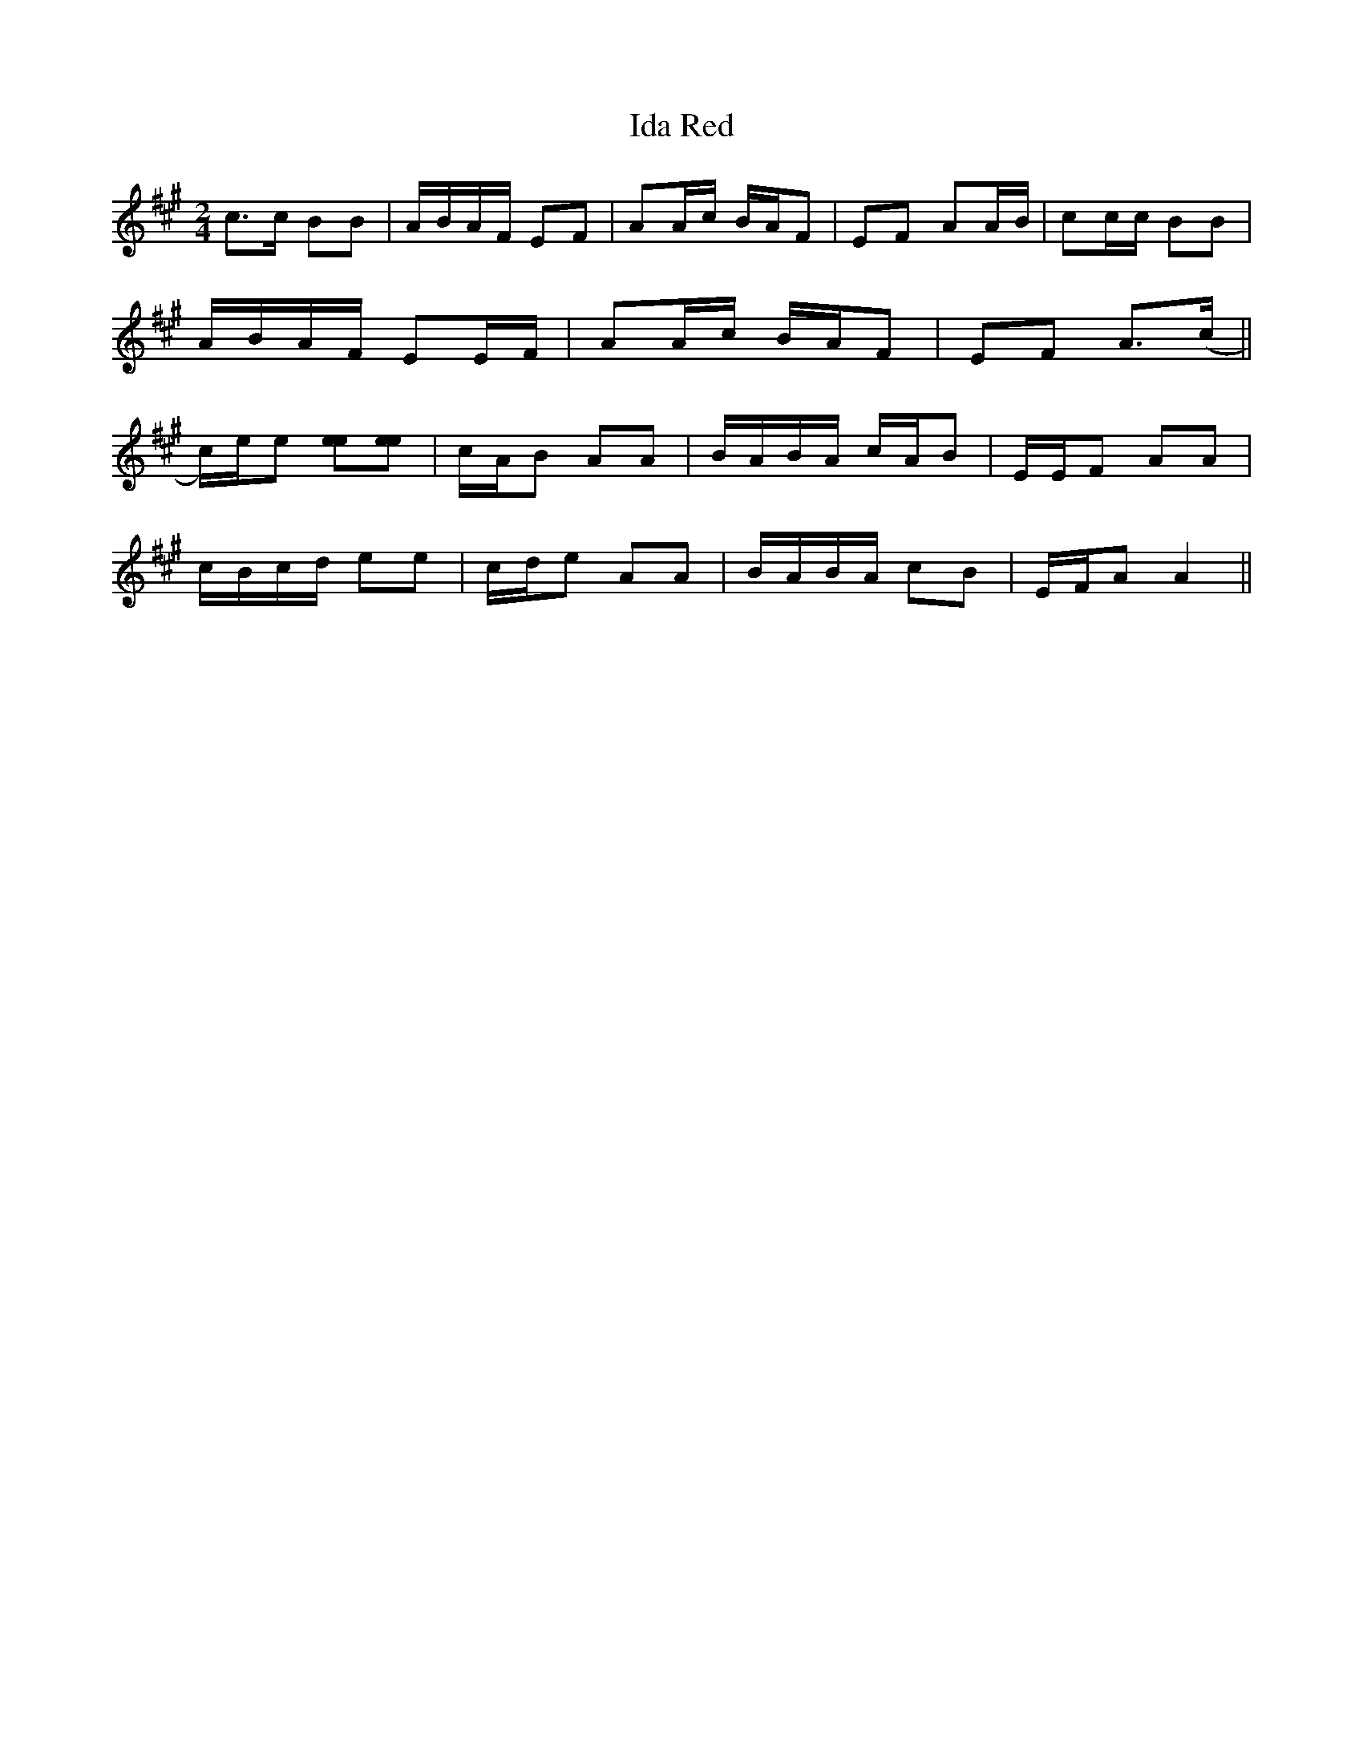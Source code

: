 X:1
T:Ida Red
M:2/4
L:1/8
B:Kuntz - Ragged but Right
Z: Contributed 2016-03-09 15:35:38 by JIm Gaskins fiddleji@comcast.net
K:A
c>c BB|A/B/A/F/ EF|AA/c/ B/A/F|EF AA/B/|cc/c/ BB|
A/B/A/F/ EE/F/|AA/c/ B/A/F|EF A>(c||
c/)e/e [ee][ee]|c/A/B AA|B/A/B/A/ c/A/B|E/E/F AA|
c/B/c/d/ ee|c/d/e AA|B/A/B/A/ cB|E/F/A A2||
